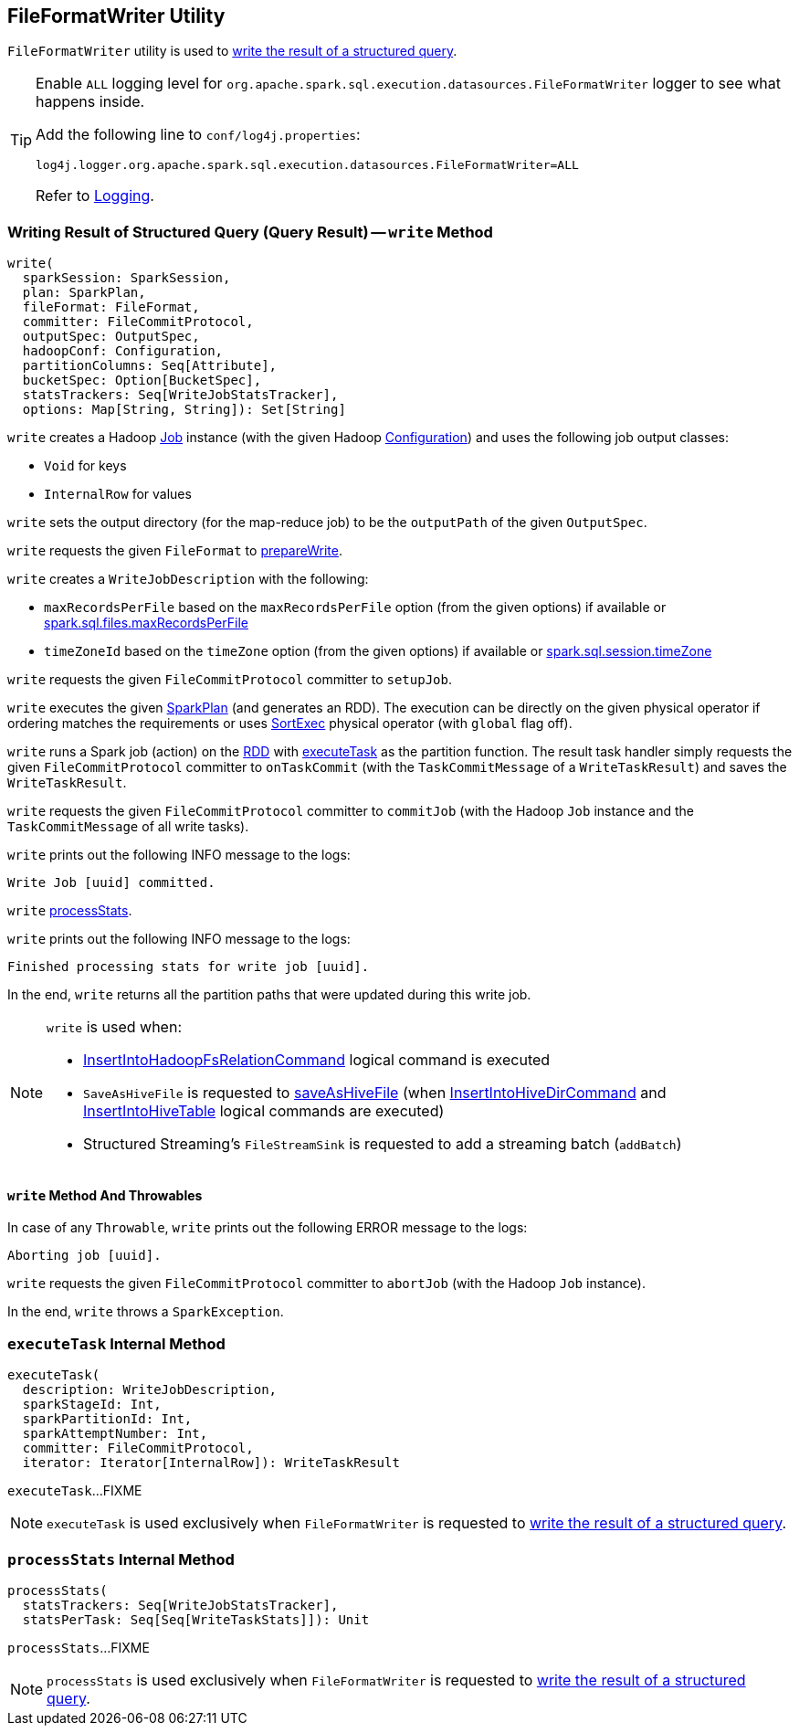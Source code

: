 == [[FileFormatWriter]] FileFormatWriter Utility

`FileFormatWriter` utility is used to <<write, write the result of a structured query>>.

[[logging]]
[TIP]
====
Enable `ALL` logging level for `org.apache.spark.sql.execution.datasources.FileFormatWriter` logger to see what happens inside.

Add the following line to `conf/log4j.properties`:

```
log4j.logger.org.apache.spark.sql.execution.datasources.FileFormatWriter=ALL
```

Refer to <<spark-logging.adoc#, Logging>>.
====

=== [[write]] Writing Result of Structured Query (Query Result) -- `write` Method

[source, scala]
----
write(
  sparkSession: SparkSession,
  plan: SparkPlan,
  fileFormat: FileFormat,
  committer: FileCommitProtocol,
  outputSpec: OutputSpec,
  hadoopConf: Configuration,
  partitionColumns: Seq[Attribute],
  bucketSpec: Option[BucketSpec],
  statsTrackers: Seq[WriteJobStatsTracker],
  options: Map[String, String]): Set[String]
----

`write` creates a Hadoop https://hadoop.apache.org/docs/r2.7.3/api/org/apache/hadoop/mapreduce/Job.html[Job] instance (with the given Hadoop https://hadoop.apache.org/docs/r2.7.3/api/org/apache/hadoop/conf/Configuration.html[Configuration]) and uses the following job output classes:

* `Void` for keys

* `InternalRow` for values

`write` sets the output directory (for the map-reduce job) to be the `outputPath` of the given `OutputSpec`.

[[write-outputWriterFactory]]
`write` requests the given `FileFormat` to <<spark-sql-FileFormat.adoc#prepareWrite, prepareWrite>>.

[[write-description]]
`write` creates a `WriteJobDescription` with the following:

* `maxRecordsPerFile` based on the `maxRecordsPerFile` option (from the given options) if available or <<spark-sql-properties.adoc#spark.sql.files.maxRecordsPerFile, spark.sql.files.maxRecordsPerFile>>

* `timeZoneId` based on the `timeZone` option (from the given options) if available or <<spark-sql-properties.adoc#spark.sql.session.timeZone, spark.sql.session.timeZone>>

`write` requests the given `FileCommitProtocol` committer to `setupJob`.

[[write-rdd]]
`write` executes the given <<spark-sql-SparkPlan.adoc#, SparkPlan>> (and generates an RDD). The execution can be directly on the given physical operator if ordering matches the requirements or uses <<spark-sql-SparkPlan-SortExec.adoc#, SortExec>> physical operator (with `global` flag off).

[[write-runJob]]
`write` runs a Spark job (action) on the <<write-rdd, RDD>> with <<executeTask, executeTask>> as the partition function. The result task handler simply requests the given `FileCommitProtocol` committer to `onTaskCommit` (with the `TaskCommitMessage` of a `WriteTaskResult`) and saves the `WriteTaskResult`.

[[write-commitJob]]
`write` requests the given `FileCommitProtocol` committer to `commitJob` (with the Hadoop `Job` instance and the `TaskCommitMessage` of all write tasks).

`write` prints out the following INFO message to the logs:

```
Write Job [uuid] committed.
```

[[write-processStats]]
`write` <<processStats, processStats>>.

`write` prints out the following INFO message to the logs:

```
Finished processing stats for write job [uuid].
```

In the end, `write` returns all the partition paths that were updated during this write job.

[NOTE]
====
`write` is used when:

* <<spark-sql-LogicalPlan-InsertIntoHadoopFsRelationCommand.adoc#, InsertIntoHadoopFsRelationCommand>> logical command is executed

* `SaveAsHiveFile` is requested to <<spark-sql-LogicalPlan-SaveAsHiveFile.adoc#saveAsHiveFile, saveAsHiveFile>> (when <<spark-sql-LogicalPlan-InsertIntoHiveDirCommand.adoc#, InsertIntoHiveDirCommand>> and <<spark-sql-LogicalPlan-InsertIntoHiveTable.adoc#, InsertIntoHiveTable>> logical commands are executed)

* Structured Streaming's `FileStreamSink` is requested to add a streaming batch (`addBatch`)
====

==== [[write-Throwable]] `write` Method And Throwables

In case of any `Throwable`, `write` prints out the following ERROR message to the logs:

```
Aborting job [uuid].
```

[[write-abortJob]]
`write` requests the given `FileCommitProtocol` committer to `abortJob` (with the Hadoop `Job` instance).

In the end, `write` throws a `SparkException`.

=== [[executeTask]] `executeTask` Internal Method

[source, scala]
----
executeTask(
  description: WriteJobDescription,
  sparkStageId: Int,
  sparkPartitionId: Int,
  sparkAttemptNumber: Int,
  committer: FileCommitProtocol,
  iterator: Iterator[InternalRow]): WriteTaskResult
----

`executeTask`...FIXME

NOTE: `executeTask` is used exclusively when `FileFormatWriter` is requested to <<write, write the result of a structured query>>.

=== [[processStats]] `processStats` Internal Method

[source, scala]
----
processStats(
  statsTrackers: Seq[WriteJobStatsTracker],
  statsPerTask: Seq[Seq[WriteTaskStats]]): Unit
----

`processStats`...FIXME

NOTE: `processStats` is used exclusively when `FileFormatWriter` is requested to <<write, write the result of a structured query>>.
